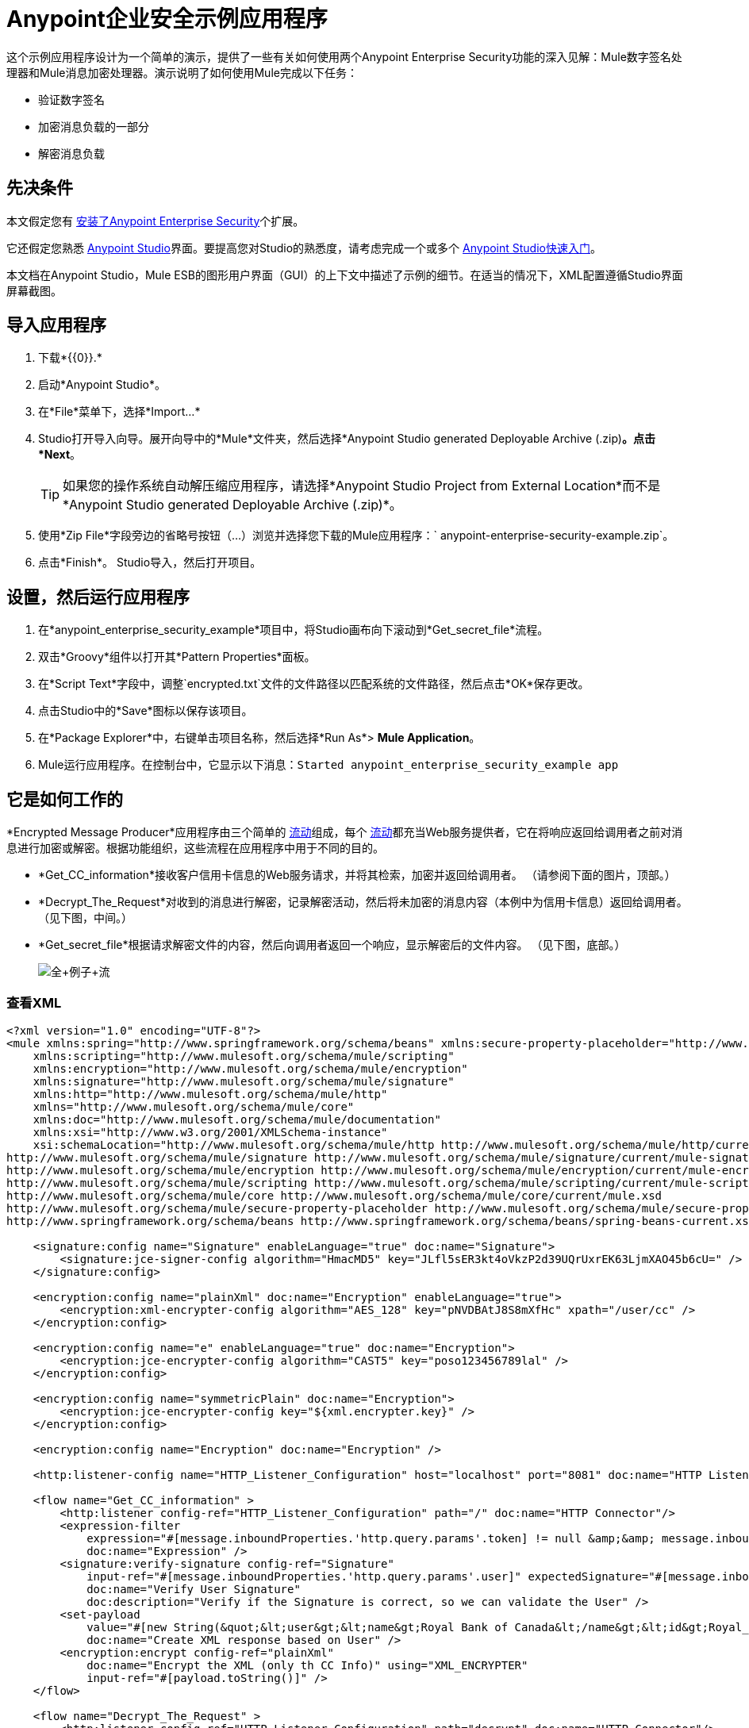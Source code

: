 =  Anypoint企业安全示例应用程序
:keywords: anypoint, components, elements, security, aes

这个示例应用程序设计为一个简单的演示，提供了一些有关如何使用两个Anypoint Enterprise Security功能的深入见解：Mule数字签名处理器和Mule消息加密处理器。演示说明了如何使用Mule完成以下任务：

* 验证数字签名
* 加密消息负载的一部分
* 解密消息负载

== 先决条件

本文假定您有 link:/mule-user-guide/v/3.7/installing-anypoint-enterprise-security[安装了Anypoint Enterprise Security]个扩展。

它还假定您熟悉 link:/anypoint-studio/v/5/index[Anypoint Studio]界面。要提高您对Studio的熟悉度，请考虑完成一个或多个 link:/getting-started/[Anypoint Studio快速入门]。

本文档在Anypoint Studio，Mule ESB的图形用户界面（GUI）的上下文中描述了示例的细节。在适当的情况下，XML配置遵循Studio界面屏幕截图。

== 导入应用程序

. 下载*{{0}}.*
. 启动*Anypoint Studio*。
. 在*File*菜单下，选择*Import...*
.  Studio打开导入向导。展开向导中的*Mule*文件夹，然后选择*Anypoint Studio generated Deployable Archive (.zip)*。点击*Next*。
+
[TIP]
如果您的操作系统自动解压缩应用程序，请选择*Anypoint Studio Project from External Location*而不是*Anypoint Studio generated Deployable Archive (.zip)*。
. 使用*Zip File*字段旁边的省略号按钮（...）浏览并选择您下载的Mule应用程序：` anypoint-enterprise-security-example.zip`。
. 点击*Finish*。 Studio导入，然后打开项目。

== 设置，然后运行应用程序

. 在*anypoint_enterprise_security_example*项目中，将Studio画布向下滚动到*Get_secret_file*流程。
. 双击*Groovy*组件以打开其*Pattern Properties*面板。
. 在*Script Text*字段中，调整`encrypted.txt`文件的文件路径以匹配系统的文件路径，然后点击*OK*保存更改。
. 点击Studio中的*Save*图标以保存该项目。
. 在*Package Explorer*中，右键单击项目名称，然后选择*Run As*> *Mule Application*。
.  Mule运行应用程序。在控制台中，它显示以下消息：`Started anypoint_enterprise_security_example app`

== 它是如何工作的

*Encrypted Message Producer*应用程序由三个简单的 link:/mule-user-guide/v/3.7/mule-application-architecture[流动]组成，每个 link:/mule-user-guide/v/3.7/mule-application-architecture[流动]都充当Web服务提供者，它在将响应返回给调用者之前对消息进行加密或解密。根据功能组织，这些流程在应用程序中用于不同的目的。

*  *Get_CC_information*接收客户信用卡信息的Web服务请求，并将其检索，加密并返回给调用者。 （请参阅下面的图片，顶部。）
*  *Decrypt_The_Request*对收到的消息进行解密，记录解密活动，然后将未加密的消息内容（本例中为信用卡信息）返回给调用者。 （见下图，中间。）
*  *Get_secret_file*根据请求解密文件的内容，然后向调用者返回一个响应，显示解密后的文件内容。 （见下图，底部。）
+
image:full+example+flow.png[全+例子+流]

=== 查看XML

[source,xml, linenums]
----
<?xml version="1.0" encoding="UTF-8"?>
<mule xmlns:spring="http://www.springframework.org/schema/beans" xmlns:secure-property-placeholder="http://www.mulesoft.org/schema/mule/secure-property-placeholder"
    xmlns:scripting="http://www.mulesoft.org/schema/mule/scripting"
    xmlns:encryption="http://www.mulesoft.org/schema/mule/encryption"
    xmlns:signature="http://www.mulesoft.org/schema/mule/signature"
    xmlns:http="http://www.mulesoft.org/schema/mule/http"
    xmlns="http://www.mulesoft.org/schema/mule/core"
    xmlns:doc="http://www.mulesoft.org/schema/mule/documentation"
    xmlns:xsi="http://www.w3.org/2001/XMLSchema-instance"
    xsi:schemaLocation="http://www.mulesoft.org/schema/mule/http http://www.mulesoft.org/schema/mule/http/current/mule-http.xsd
http://www.mulesoft.org/schema/mule/signature http://www.mulesoft.org/schema/mule/signature/current/mule-signature.xsd
http://www.mulesoft.org/schema/mule/encryption http://www.mulesoft.org/schema/mule/encryption/current/mule-encryption.xsd
http://www.mulesoft.org/schema/mule/scripting http://www.mulesoft.org/schema/mule/scripting/current/mule-scripting.xsd
http://www.mulesoft.org/schema/mule/core http://www.mulesoft.org/schema/mule/core/current/mule.xsd
http://www.mulesoft.org/schema/mule/secure-property-placeholder http://www.mulesoft.org/schema/mule/secure-property-placeholder/current/mule-secure-property-placeholder.xsd
http://www.springframework.org/schema/beans http://www.springframework.org/schema/beans/spring-beans-current.xsd">
 
    <signature:config name="Signature" enableLanguage="true" doc:name="Signature">
        <signature:jce-signer-config algorithm="HmacMD5" key="JLfl5sER3kt4oVkzP2d39UQrUxrEK63LjmXAO45b6cU=" />
    </signature:config>
 
    <encryption:config name="plainXml" doc:name="Encryption" enableLanguage="true">
        <encryption:xml-encrypter-config algorithm="AES_128" key="pNVDBAtJ8S8mXfHc" xpath="/user/cc" />
    </encryption:config>
 
    <encryption:config name="e" enableLanguage="true" doc:name="Encryption">
        <encryption:jce-encrypter-config algorithm="CAST5" key="poso123456789lal" />
    </encryption:config>
  
    <encryption:config name="symmetricPlain" doc:name="Encryption">
        <encryption:jce-encrypter-config key="${xml.encrypter.key}" />
    </encryption:config>
     
    <encryption:config name="Encryption" doc:name="Encryption" />
     
    <http:listener-config name="HTTP_Listener_Configuration" host="localhost" port="8081" doc:name="HTTP Listener Configuration"/>
     
    <flow name="Get_CC_information" >
        <http:listener config-ref="HTTP_Listener_Configuration" path="/" doc:name="HTTP Connector"/>
        <expression-filter
            expression="#[message.inboundProperties.'http.query.params'.token] != null &amp;&amp; message.inboundProperties.'http.query.params'.user] !=null ]"
            doc:name="Expression" />
        <signature:verify-signature config-ref="Signature"
            input-ref="#[message.inboundProperties.'http.query.params'.user]" expectedSignature="#[message.inboundProperties.'http.query.params'.token]"
            doc:name="Verify User Signature"
            doc:description="Verify if the Signature is correct, so we can validate the User" />
        <set-payload
            value="#[new String(&quot;&lt;user&gt;&lt;name&gt;Royal Bank of Canada&lt;/name&gt;&lt;id&gt;Royal_Bank_Of_Canada&lt;/id&gt;&lt;cc&gt;&lt;company&gt;Visa&lt;/company&gt;&lt;number&gt;1234567890&lt;/number&gt;&lt;secret&gt;123&lt;/secret&gt;&lt;/cc&gt;&lt;/user&gt;&quot;)]"
            doc:name="Create XML response based on User" />
        <encryption:encrypt config-ref="plainXml"
            doc:name="Encrypt the XML (only th CC Info)" using="XML_ENCRYPTER"
            input-ref="#[payload.toString()]" />
    </flow>
 
    <flow name="Decrypt_The_Request" >
        <http:listener config-ref="HTTP_Listener_Configuration" path="decrypt" doc:name="HTTP Connector"/>
        <object-to-string-transformer doc:name="Object to String" />
        <encryption:decrypt config-ref="plainXml" using="XML_ENCRYPTER" doc:name="Decrypt the xml payload" />
        <logger level="INFO" message="#[new String(e.jce().encrypt(payload))]" doc:name="Log the return but encrypted" />
    </flow>
 
    <flow name="Get_secret_file" >
        <http:listener config-ref="HTTP_Listener_Configuration" path="getFile" doc:name="HTTP Connector"/>
        <expression-filter
            expression="#[message.inboundProperties.'http.query.params'.token] != null &amp;&amp; message.inboundProperties.'http.query.params'.user] !=null ]"
            doc:name="Expression" />
        <signature:verify-signature config-ref="Signature"
            input-ref="#[message.inboundProperties.'http.query.params'.user]" expectedSignature="#[message.inboundProperties.'http.query.params'.token]"
            doc:name="Verify User Signature"
            doc:description="Verify if the Signature is correct, so we can validate the User" />
        <scripting:component doc:name="Look for Encrypted Message">
            <scripting:script engine="Groovy">
                <scripting:text><![CDATA[return new FileInputStream('src/test/resources/encrypted.txt');]]></scripting:text>
            </scripting:script>
        </scripting:component>
        <encryption:decrypt config-ref="symmetricPlain" doc:name="Decrypt Message" />
    </flow>
</mule>
----

以下各节提供Anypoint Enterprise Security功能在每个流程处理最终用户请求时的操作说明。

===  Get_CC_Information流

==== 申请

从浏览器中，最终用户通过URL向Mule应用程序提交请求以获取客户的信用卡信息。要提交此请求，请打开浏览器并在地址栏中键入以下内容：

`+http://localhost:8081/?user=Royal_Bank_of_Canada&token=z/TKVFswDDOQw2kjW9Y4jQ==+`

==== 处理

在收到HTTP请求后，该流程将其传递给使用MEL表达式的筛选器，以验证其查询参数中包含用户和标记。

然后它使用Mule数字签名处理器来验证消息发送者的身份。 Mule将它接收到的令牌作为请求的参数（请求的URL中的令牌）进行评估。下表介绍了数字签名处理器的配置。

[cols="2*"]
|===
|配置参考 |引用*Signature*全局数字签名元素
|操作 |指示元素验证签名，而不是应用签名
|输入参考 |使用Mule表达式来定义数字签名适用的有效负载部分
|预期签名 |使用Mule Expression来定义Mule用于验证签名的参数
|===

image:example+signature+1.png[例如+签名+ 1]

[source,xml, linenums]
----
<signature:verify-signature config-ref="Signature" input-ref="#[message.inboundProperties.'http.query.params'.user]" expectedSignature="#[message.inboundProperties.'http.query.params'.token]" doc:name="Verify User Signature" doc:description="Verify if the Signature is correct, so we can validate the User"/>
----

[NOTE]
====
*What is a Global Element?*

Mule ESB使用*Global Elements*，如本示例中的*Signature*全局元素，指定传输细节并设置可重用配置。

您可以创建一个全局元素来详细说明您的配置或传输细节，而不是重复编写相同的代码以将相同的配置应用于多个消息处理器。然后，您可以指示Mule应用程序中的任意数量的消息处理器引用该全局元素。

学到更多...

在此示例中，指定加密策略，算法和密钥的代码在“预定”流程中不存在;相反，该代码位于应用程序XML配置文件顶部的全局元素中（以及位于*Global Elements*选项卡中的内容中）。 Get_CC_Information流中的Verify User Signature元素引用并使用此全局元素中定义的配置（请参阅下面的可展开部分中的代码）。

image:global_signature.png[global_signature]

====

===== 查看全球签名元素的XML

验证请求者有效后，Mule使用表达式将消息的有效负载设置为银行和信用卡信息。 （此功能是模拟从数据库中检索客户信用卡信息的一种简单方法。由于实际原因，信用卡详细信息被硬编码到应用程序中。）

Mule首先使用Mule Message Encryption Processor对原始信用卡信息进行编码，而不是将原始信用卡信息返回给调用者。使用XML加密策略，Mule加密消息有效载荷。下表介绍了加密器的配置。

[source,xml, linenums]
----
<signature:config name="Signature"  enableLanguage="true" doc:name="Signature">
    <signature:jce-signer algorithm="HmacMD5" key="JLfl5sER3kt4oVkzP2d39UQrUxrEK63LjmXAO45b6cU="/>
    </signature:config>
----

[cols="2*"]
|===
|配置参考 |引用*plainXML*全局加密元素
|操作 |指示该元素加密，而不是解密消息
|输入引用 |指示Mule加密有效负载并以字符串形式显示
|使用 |指示加密策略
|===

image:encrypt1.png[encrypt1]

消息加密处理器引用*plainXML*全局加密元素以根据以下配置进行操作：

* 启用语言
* 键（加密键）
*  xpath表达式，用于指示要加密的有效内容中的字段
* 算法（加密算法）+
+
image:global_XML_encrypt.png[global_XML_encrypt]

[source,xml, linenums]
----
<signature:config name="Signature"  enableLanguage="true" doc:name="Signature">
    <signature:jce-signer algorithm="HmacMD5" key="JLfl5sER3kt4oVkzP2d39UQrUxrEK63LjmXAO45b6cU="/>
    </signature:config>
----

==== 响应

最后，Mule使用HTTP连接器将响应加密的信用卡信息传递给最终用户的浏览器。下图中突出显示的内容提供加密的信用卡信息。

image:get_cc_info_response.png[get_cc_info_response]

===  Decrypt_The_Request流

==== 申请

最终用户向Mule应用程序提交请求以解密消息有效负载，以获取客户未加密的信用卡信息。使用HTTP请求工具（例如Chrome网络浏览器中的 link:https://chrome.google.com/webstore/detail/rest-console/cokgbflfommojglbmbpenpphppikmonn[REST控制台插件]）将以下请求发布到`+http://localhost:8081/decrypt+`

[source,xml, linenums]
----
<?xml version="1.0" encoding="UTF-8"?>
<user>
    <name>Royal Bank of Canada</name>
    <id>Royal_Bank_Of_Canada</id>
    <cc>
        <xenc:EncryptedData Type="http://www.w3.org/2001/04/xmlenc#Content" xmlns:xenc="http://www.w3.org/2001/04/xmlenc#">
            <xenc:EncryptionMethod Algorithm="http://www.w3.org/2001/04/xmlenc#aes128-cbc" xmlns:xenc="http://www.w3.org/2001/04/xmlenc#"/>
            <ds:KeyInfo xmlns:ds="http://www.w3.org/2000/09/xmldsig#">
                <xenc:EncryptedKey xmlns:xenc="http://www.w3.org/2001/04/xmlenc#"> 
                    <xenc:EncryptionMethod Algorithm="http://www.w3.org/2001/04/xmlenc#kw-aes128" xmlns:xenc="http://www.w3.org/2001/04/xmlenc#"/>
                    <xenc:CipherData xmlns:xenc="http://www.w3.org/2001/04/xmlenc#">
                        <xenc:CipherValue xmlns:xenc="http://www.w3.org/2001/04/xmlenc#">9eUu9/kVzwb4ExPxr2UTiugRKoU6oJE9</xenc:CipherValue>
                    </xenc:CipherData>
                </xenc:EncryptedKey>
            </ds:KeyInfo>
            <xenc:CipherData xmlns:xenc="http://www.w3.org/2001/04/xmlenc#"><xenc:CipherValue xmlns:xenc="http://www.w3.org/2001/04/xmlenc#">cUmSEUP5M/OJsIS9MQvX3tMPBk9MgEo1yu2yGDc8swPVuTcs67nwFi25Yak86v+21I1Y98amjseX
5jU4hTz3eJXqd3AVkvTsWA/3d79yoY/c1CyOiTenlSw38+kHQ+JR</xenc:CipherValue>
            </xenc:CipherData>
        </xenc:EncryptedData>
    </cc>
</user>
----

==== 处理

在接受来自最终用户的HTTP请求之后，Mule将消息有效载荷从Java对象转换为字符串，然后使用Mule消息加密处理器来解密消息有效载荷。

使用XML加密策略，Mule在记录解密活动之前解密消息负载。然后Mule向呼叫者返回一个响应，其中包含未加密的信用卡数据。下表介绍了解密器的配置。

[cols="2*"]
|===
|配置参考 |引用*plainXML*全局加密元素
|操作 |指示该元素解密，而不是加密消息
|使用 |的加密器指示加密策略
|===

image:decrypt1.png[decrypt1]

[source,xml, linenums]
----
<encryption:decrypt config-ref="plainXml" using="XML_ENCRYPTER" doc:name="Decrypt the xml payload"/>
----

消息加密处理器引用*plainXML*全局加密元素以根据以下配置进行操作：

* 启用语言
* 键（加密键）
*  xpath表达式，用于指示要解密的有效内容中的字段
* 算法（加密算法）

==== 响应

最后，Mule使用HTTP连接器将响应 - 解密后的信用卡信息传递给最终用户的浏览器。下面的代码显示未加密的信用卡信息。

[source,xml, linenums]
----
<?xml version="1.0" encoding="UTF-8"?>
<user>
    <name>Royal Bank of Canada</name>
    <id>Royal_Bank_Of_Canada</id>
    <cc>
        <company>Visa</company>
        <number>1234567890</number>
        <secret>123</secret>
    </cc>
</user>
----

===  Get_secret_file流

==== 申请

从浏览器中，最终用户通过URL向Mule应用程序提交请求，以解密特定文件的内容，然后将解密后的内容显示给用户。要提交此请求，请打开浏览器并在地址栏中键入以下内容：

`+http://localhost:8081/getFile?user=Royal_Bank_of_Canada&token=z/TKVFswDDOQw2kjW9Y4jQ==+`

==== 处理

接收到HTTP请求后，此流程将以与*Get_CC_Information*流程非常相似的方式首先运行过滤器，以验证用户和令牌查询参数是否存在。然后它使用Mule数字签名处理器来验证消息发送者的身份。

接下来，Mule使用Groovy脚本来查找包含要解密数据的文件（本例中为`src`> `test`> `resources`文件夹中的`encryption.txt`文件） 。然后它将文件内容传递给Mule消息加密处理器进行解密。

处理器引用*symmetricPlain*全局加密元素以指导如何解密文件内容。 *symmetricPlain*元素使用JCE加密策略（如*Default*字段中的`BINARY_ENCRYPTER`选项所示），提供加密密钥并定义加密算法。

==== 响应

最后，Mule使用HTTP连接器将响应（`encrypted.txt`文件中的解密消息）传递给最终用户的浏览器（参见下图）。

image:get_secret_file_response.png[get_secret_file_response]

== 另请参阅

* 有关Mule加密的更多信息，请参阅 link:/mule-user-guide/v/3.7/mule-message-encryption-processor[Mule消息加密处理器]。
* 有关Mule签名的更多信息，请参阅 link:/mule-user-guide/v/3.7/mule-digital-signature-processor[Mule数字签名处理器]。
